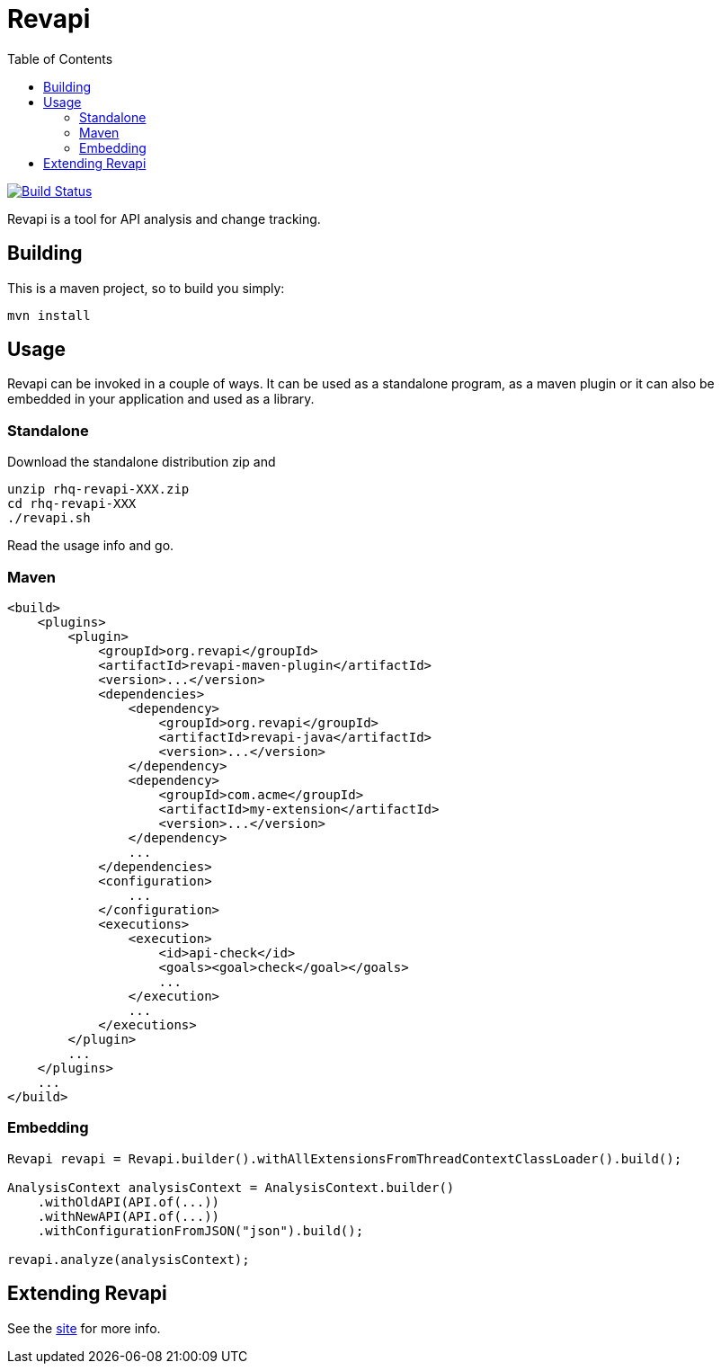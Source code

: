 = Revapi
:toc:

image:https://travis-ci.org/revapi/revapi.svg[Build Status,link=https://travis-ci.org/revapi/revapi]

Revapi is a tool for API analysis and change tracking.

== Building

This is a maven project, so to build you simply:

 mvn install

== Usage

Revapi can be invoked in a couple of ways. It can be used as a standalone program, 
as a maven plugin or it can also be embedded in your application and used as a library.

=== Standalone

Download the standalone distribution zip and

 unzip rhq-revapi-XXX.zip
 cd rhq-revapi-XXX
 ./revapi.sh

Read the usage info and go.

=== Maven

[source,xml]
----
<build>
    <plugins>
        <plugin>
            <groupId>org.revapi</groupId>
            <artifactId>revapi-maven-plugin</artifactId>
            <version>...</version>
            <dependencies>
                <dependency>
                    <groupId>org.revapi</groupId>
                    <artifactId>revapi-java</artifactId>
                    <version>...</version>
                </dependency>    
                <dependency>
                    <groupId>com.acme</groupId>
                    <artifactId>my-extension</artifactId>
                    <version>...</version>
                </dependency>
                ...
            </dependencies>
            <configuration>
                ...
            </configuration>
            <executions>
                <execution>
                    <id>api-check</id>
                    <goals><goal>check</goal></goals>
                    ...
                </execution>
                ...
            </executions>
        </plugin>
        ...
    </plugins>    
    ...
</build>    
----


=== Embedding

[source,java]
----
Revapi revapi = Revapi.builder().withAllExtensionsFromThreadContextClassLoader().build();

AnalysisContext analysisContext = AnalysisContext.builder()
    .withOldAPI(API.of(...))
    .withNewAPI(API.of(...))
    .withConfigurationFromJSON("json").build();

revapi.analyze(analysisContext);
----

== Extending Revapi

See the http://metlos.github.io/revapi/docs/architecture.html[site] for more info.

